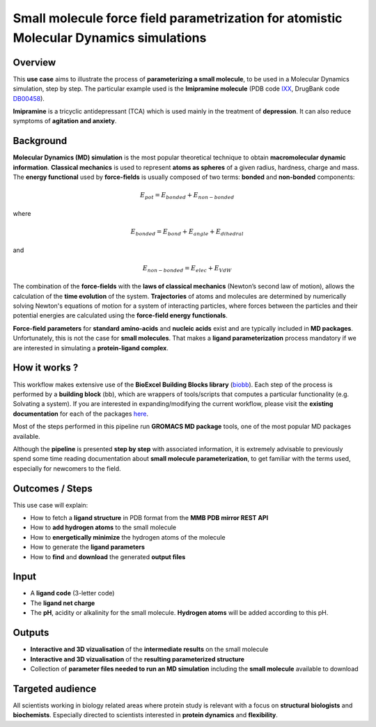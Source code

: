 Small molecule force field parametrization for atomistic Molecular Dynamics simulations
========================================================================================

Overview
---------
This **use case** aims to illustrate the process of **parameterizing a small molecule**,
to be used in a Molecular Dynamics simulation, step by step.
The particular example used is the **Imipramine molecule** (PDB code
`IXX <https://www.rcsb.org/ligand/IXX>`_, DrugBank code `DB00458 <http://drugbank.ca/drugs/DB00458>`_).

**Imipramine** is a tricyclic antidepressant (TCA) which is used mainly in the treatment
of **depression**. It can also reduce symptoms of **agitation and anxiety**.

Background
-----------
**Molecular Dynamics (MD) simulation** is the most popular theoretical technique to
obtain **macromolecular dynamic information**. **Classical mechanics** is used to represent
**atoms as spheres** of a given radius, hardness, charge and mass. The **energy functional** used by
**force-fields** is usually composed of two terms: **bonded** and **non-bonded** components:

.. math::
	E_{pot} = E_{bonded} + E_{non-bonded}

where

.. math::
  E_{bonded} = E_{bond} + E_{angle} + E_{dihedral}

and

.. math::
  E_{non-bonded} = E_{elec} + E_{VdW}


.. figure:: MD.png
 :width: 500pt

The combination of the **force-fields** with the **laws of classical mechanics**
(Newton’s second law of motion), allows the calculation of the
**time evolution** of the system.
**Trajectories** of atoms and molecules are determined by numerically solving
Newton's equations of motion for a system of interacting particles, where forces
between the particles and their potential energies are calculated using
the **force-field energy functionals**.

**Force-field parameters** for **standard amino-acids** and **nucleic acids** exist and are
typically included in **MD packages**. Unfortunately, this is not the case for
**small molecules**. That makes a **ligand parameterization** process mandatory if we
are interested in simulating a **protein-ligand complex**.

How it works ?
--------------

This workflow makes extensive use of the **BioExcel Building Blocks library**
(`biobb <https://github.com/bioexcel/biobb>`_). Each step of the process is
performed by a **building block** (bb), which are wrappers of tools/scripts
that computes a particular functionality (e.g. Solvating a system).
If you are interested in expanding/modifying the current workflow,
please visit the **existing documentation** for each of the packages
`here <https://github.com/bioexcel/biobb>`_.

Most of the steps performed in this pipeline run **GROMACS MD package** tools,
one of the most popular MD packages available.

Although the **pipeline** is presented **step by step** with associated
information, it is extremely advisable to previously spend some time reading
documentation about **small molecule parameterization**, to get familiar with the
terms used, especially for newcomers to the field.

Outcomes / Steps
----------------

This use case will explain:

•	How to fetch a **ligand structure** in PDB format from the **MMB PDB mirror REST API**
•	How to **add hydrogen atoms** to the small molecule
•	How to **energetically minimize** the hydrogen atoms of the molecule
•	How to generate the **ligand parameters**
•	How to **find** and **download** the generated **output files**

Input
------
- A **ligand code** (3-letter code)
- The **ligand net charge**
- The **pH**, acidity or alkalinity for the small molecule. **Hydrogen atoms** will be
  added according to this pH.

Outputs
-------
- **Interactive and 3D vizualisation** of the **intermediate results** on the small molecule
- **Interactive and 3D vizualisation** of the **resulting parameterized structure**
- Collection of **parameter files needed to run an MD simulation** including the
  **small molecule** available to download

Targeted audience
-----------------
All scientists working in biology related areas where protein study is relevant
with a focus on **structural biologists** and **biochemists**. Especially directed to
scientists interested in **protein dynamics** and **flexibility**.
